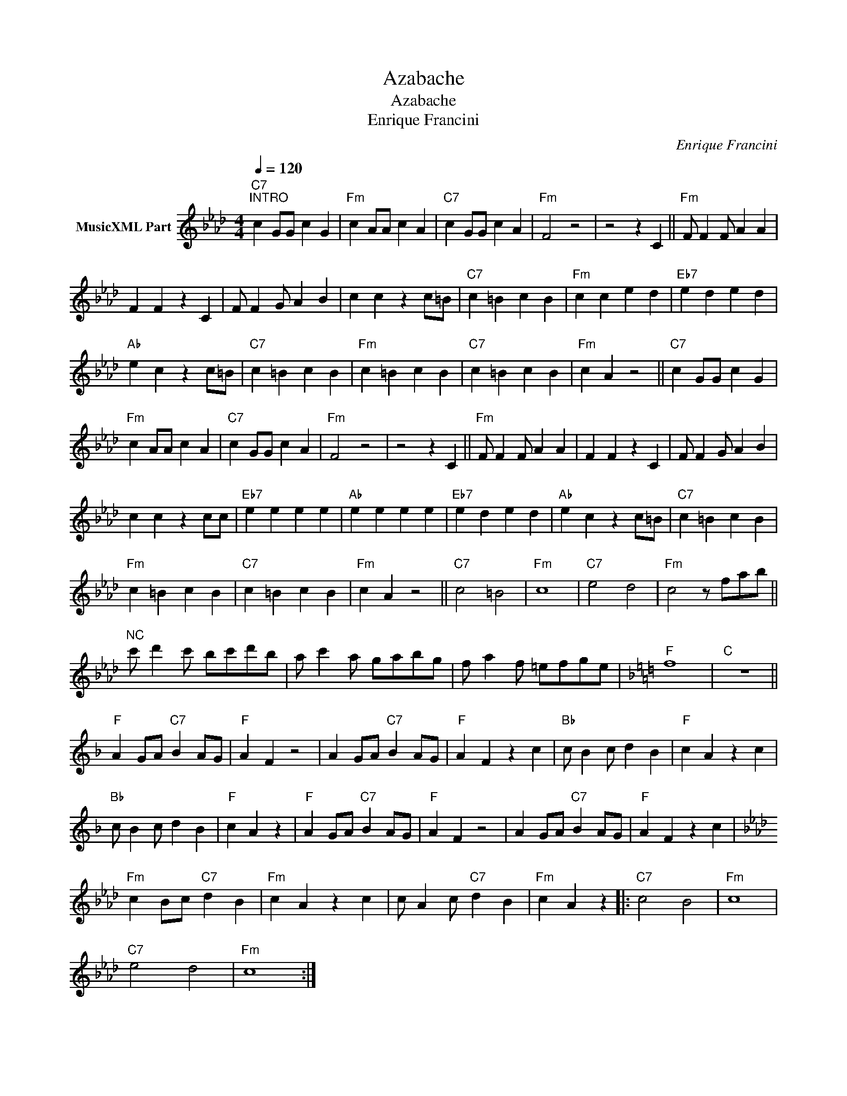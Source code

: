 X:1
T:Azabache
T:Azabache
T:Enrique Francini
C:Enrique Francini
Z:Public Domain
L:1/4
Q:1/4=120
M:4/4
K:Ab
V:1 treble nm="MusicXML Part"
%%MIDI program 0
%%MIDI control 7 102
%%MIDI control 10 64
V:1
"C7""^INTRO" c G/G/ c G |"Fm" c A/A/ c A |"C7" c G/G/ c A |"Fm" F2 z2 | z2 z C ||"Fm" F/ F F/ A A | %6
 F F z C | F/ F G/ A B | c c z c/=B/ |"C7" c =B c B |"Fm" c c e d |"Eb7" e d e d | %12
"Ab" e c z c/=B/ |"C7" c =B c B |"Fm" c =B c B |"C7" c =B c B |"Fm" c A z2 ||"C7" c G/G/ c G | %18
"Fm" c A/A/ c A |"C7" c G/G/ c A |"Fm" F2 z2 | z2 z C ||"Fm" F/ F F/ A A | F F z C | F/ F G/ A B | %25
 c c z c/c/ |"Eb7" e e e e |"Ab" e e e e |"Eb7" e d e d |"Ab" e c z c/=B/ |"C7" c =B c B | %31
"Fm" c =B c B |"C7" c =B c B |"Fm" c A z2 ||"C7" c2 =B2 |"Fm" c4 |"C7" e2 d2 |"Fm" c2 z/ f/a/b/ || %38
"^NC" c'/ d' c'/ b/c'/d'/b/ | a/ c' a/ g/a/b/g/ | f/ a f/ =e/f/g/e/ |[K:F]"F" f4 |"C" z4 || %43
"F" A G/A/"C7" B A/G/ |"F" A F z2 | A G/A/"C7" B A/G/ |"F" A F z c |"Bb" c/ B c/ d B |"F" c A z c | %49
"Bb" c/ B c/ d B |"F" c A z |"F" A G/A/"C7" B A/G/ |"F" A F z2 | A G/A/"C7" B A/G/ |"F" A F z c | %55
[K:Ab]"Fm" c B/c/"C7" d B |"Fm" c A z c | c/ A c/"C7" d B |"Fm" c A z |:"C7" c2 B2 |"Fm" c4 | %61
"C7" e2 d2 |"Fm" c4 :| %63

